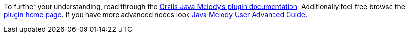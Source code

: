To further your understanding, read through the https://github.com/javamelody/javamelody/wiki/UserGuide[Grails Java Melody's plugin documentation],
Additionally feel free browse the https://github.com/javamelody/javamelody/wiki[plugin home page]. If you
have more advanced needs look https://github.com/javamelody/javamelody/wiki/UserGuideAdvanced[Java Melody User Advanced Guide].